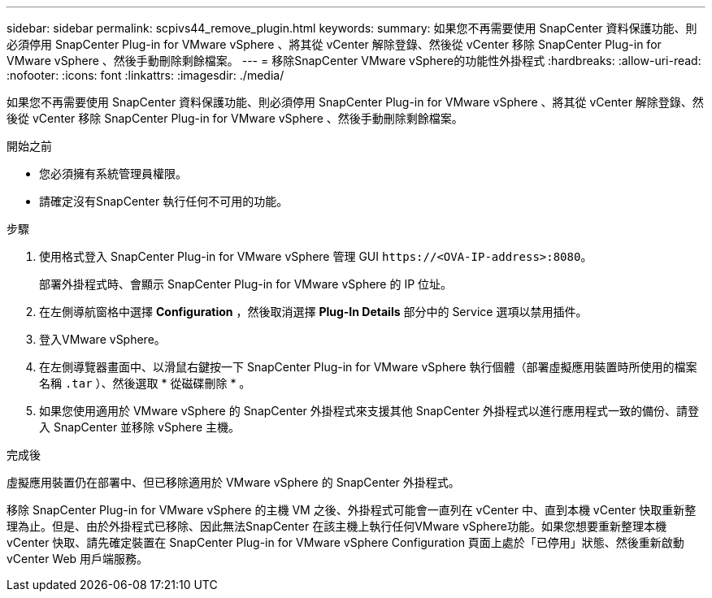 ---
sidebar: sidebar 
permalink: scpivs44_remove_plugin.html 
keywords:  
summary: 如果您不再需要使用 SnapCenter 資料保護功能、則必須停用 SnapCenter Plug-in for VMware vSphere 、將其從 vCenter 解除登錄、然後從 vCenter 移除 SnapCenter Plug-in for VMware vSphere 、然後手動刪除剩餘檔案。 
---
= 移除SnapCenter VMware vSphere的功能性外掛程式
:hardbreaks:
:allow-uri-read: 
:nofooter: 
:icons: font
:linkattrs: 
:imagesdir: ./media/


[role="lead"]
如果您不再需要使用 SnapCenter 資料保護功能、則必須停用 SnapCenter Plug-in for VMware vSphere 、將其從 vCenter 解除登錄、然後從 vCenter 移除 SnapCenter Plug-in for VMware vSphere 、然後手動刪除剩餘檔案。

.開始之前
* 您必須擁有系統管理員權限。
* 請確定沒有SnapCenter 執行任何不可用的功能。


.步驟
. 使用格式登入 SnapCenter Plug-in for VMware vSphere 管理 GUI `\https://<OVA-IP-address>:8080`。
+
部署外掛程式時、會顯示 SnapCenter Plug-in for VMware vSphere 的 IP 位址。

. 在左側導航窗格中選擇 *Configuration* ，然後取消選擇 *Plug-In Details* 部分中的 Service 選項以禁用插件。
. 登入VMware vSphere。
. 在左側導覽器畫面中、以滑鼠右鍵按一下 SnapCenter Plug-in for VMware vSphere 執行個體（部署虛擬應用裝置時所使用的檔案名稱 `.tar` ）、然後選取 * 從磁碟刪除 * 。
. 如果您使用適用於 VMware vSphere 的 SnapCenter 外掛程式來支援其他 SnapCenter 外掛程式以進行應用程式一致的備份、請登入 SnapCenter 並移除 vSphere 主機。


.完成後
虛擬應用裝置仍在部署中、但已移除適用於 VMware vSphere 的 SnapCenter 外掛程式。

移除 SnapCenter Plug-in for VMware vSphere 的主機 VM 之後、外掛程式可能會一直列在 vCenter 中、直到本機 vCenter 快取重新整理為止。但是、由於外掛程式已移除、因此無法SnapCenter 在該主機上執行任何VMware vSphere功能。如果您想要重新整理本機 vCenter 快取、請先確定裝置在 SnapCenter Plug-in for VMware vSphere Configuration 頁面上處於「已停用」狀態、然後重新啟動 vCenter Web 用戶端服務。

